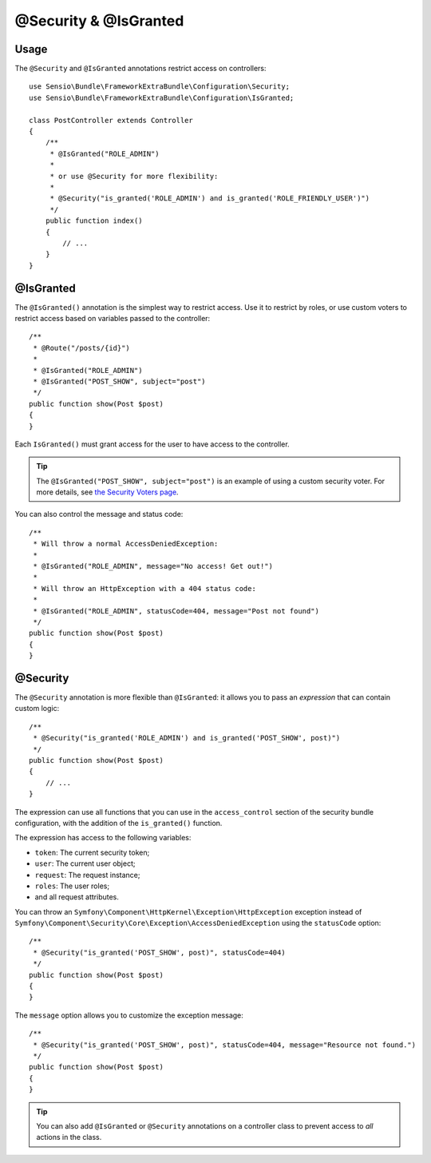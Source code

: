 @Security & @IsGranted
======================

Usage
-----

The ``@Security`` and ``@IsGranted`` annotations restrict access on controllers::

    use Sensio\Bundle\FrameworkExtraBundle\Configuration\Security;
    use Sensio\Bundle\FrameworkExtraBundle\Configuration\IsGranted;

    class PostController extends Controller
    {
        /**
         * @IsGranted("ROLE_ADMIN")
         *
         * or use @Security for more flexibility:
         *
         * @Security("is_granted('ROLE_ADMIN') and is_granted('ROLE_FRIENDLY_USER')")
         */
        public function index()
        {
            // ...
        }
    }

@IsGranted
----------

The ``@IsGranted()`` annotation is the simplest way to restrict access.
Use it to restrict by roles, or use custom voters to restrict access based
on variables passed to the controller::

    /**
     * @Route("/posts/{id}")
     *
     * @IsGranted("ROLE_ADMIN")
     * @IsGranted("POST_SHOW", subject="post")
     */
    public function show(Post $post)
    {
    }

Each ``IsGranted()`` must grant access for the user to have access to the controller.

.. tip::

    The ``@IsGranted("POST_SHOW", subject="post")`` is an example of using
    a custom security voter. For more details, see `the Security Voters page`_.

You can also control the message and status code::

    /**
     * Will throw a normal AccessDeniedException:
     *
     * @IsGranted("ROLE_ADMIN", message="No access! Get out!")
     *
     * Will throw an HttpException with a 404 status code:
     *
     * @IsGranted("ROLE_ADMIN", statusCode=404, message="Post not found")
     */
    public function show(Post $post)
    {
    }

@Security
---------

The ``@Security`` annotation is more flexible than ``@IsGranted``: it
allows you to pass an *expression* that can contain custom logic::

    /**
     * @Security("is_granted('ROLE_ADMIN') and is_granted('POST_SHOW', post)")
     */
    public function show(Post $post)
    {
        // ...
    }


The expression can use all functions that you can use in the ``access_control``
section of the security bundle configuration, with the addition of the
``is_granted()`` function.

The expression has access to the following variables:

* ``token``: The current security token;
* ``user``: The current user object;
* ``request``: The request instance;
* ``roles``: The user roles;
* and all request attributes.

You can throw an ``Symfony\Component\HttpKernel\Exception\HttpException``
exception instead of
``Symfony\Component\Security\Core\Exception\AccessDeniedException`` using the
``statusCode`` option::

    /**
     * @Security("is_granted('POST_SHOW', post)", statusCode=404)
     */
    public function show(Post $post)
    {
    }

The ``message`` option allows you to customize the exception message::

    /**
     * @Security("is_granted('POST_SHOW', post)", statusCode=404, message="Resource not found.")
     */
    public function show(Post $post)
    {
    }

.. tip::

    You can also add ``@IsGranted`` or ``@Security`` annotations on a
    controller class to prevent access to *all* actions in the class.

.. _`the Security Voters page`: http://symfony.com/doc/current/cookbook/security/voters_data_permission.html
